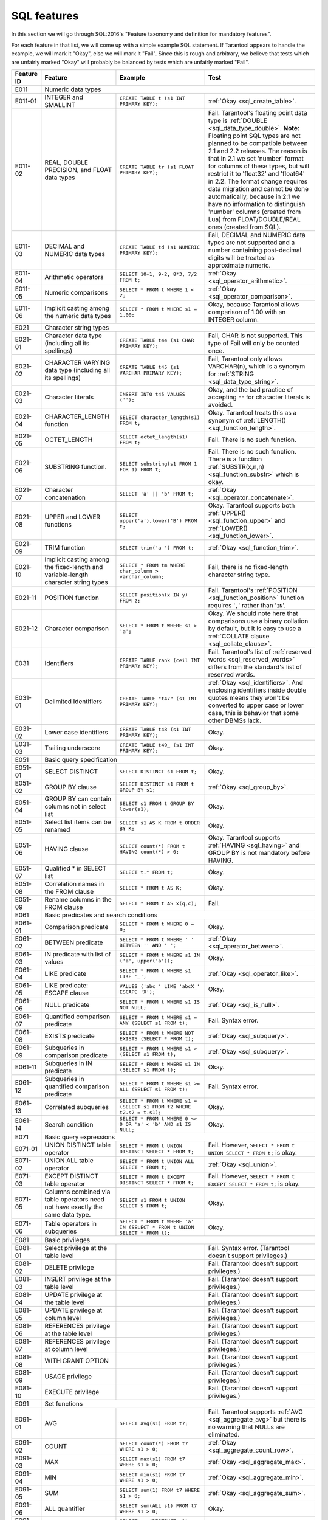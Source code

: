 .. _sql:

--------------------------------------------------------------------------------
SQL features
--------------------------------------------------------------------------------

In this section we will go through SQL:2016's "Feature taxonomy and definition
for mandatory features".

For each feature in that list, we will come up with a simple example SQL
statement.
If Tarantool appears to handle the example, we will mark it "Okay",
else we will mark it "Fail".
Since this is rough and arbitrary, we believe that tests which are unfairly
marked "Okay" will probably be balanced by tests which are unfairly marked "Fail".

.. container:: table

    .. rst-class:: left-align-column-1
    .. rst-class:: left-align-column-2

    +------------+-----------------------------------------------+----------------------------------------------------------+---------------------------------------------------------+
    | Feature ID | Feature                                       | Example                                                  | Test                                                    |
    +============+===============================================+==========================================================+=========================================================+
    | E011       | Numeric data types                                                                                                                                                 |
    +------------+-----------------------------------------------+----------------------------------------------------------+---------------------------------------------------------+
    | E011-01    | INTEGER and SMALLINT                          | ``CREATE TABLE t (s1 INT PRIMARY KEY);``                 | :ref:`Okay <sql_create_table>`.                         |
    +------------+-----------------------------------------------+----------------------------------------------------------+---------------------------------------------------------+
    | E011-02    | REAL, DOUBLE PRECISION, and FLOAT data types  | ``CREATE TABLE tr (s1 FLOAT PRIMARY KEY);``              | Fail. Tarantool's floating point data type is           |
    |            |                                               |                                                          | :ref:`DOUBLE <sql_data_type_double>`.                   |
    |            |                                               |                                                          | **Note:** Floating point SQL types are not planned to   |
    |            |                                               |                                                          | be compatible between 2.1 and 2.2 releases. The reason  |
    |            |                                               |                                                          | is that in 2.1 we set 'number' format for columns of    |
    |            |                                               |                                                          | these types, but will restrict it to 'float32' and      |
    |            |                                               |                                                          | 'float64' in 2.2. The format change requires data       |
    |            |                                               |                                                          | migration and cannot be done automatically, because in  |
    |            |                                               |                                                          | 2.1 we have no information to distinguish 'number'      |
    |            |                                               |                                                          | columns (created from Lua) from FLOAT/DOUBLE/REAL ones  |
    |            |                                               |                                                          | (created from SQL).                                     |
    +------------+-----------------------------------------------+----------------------------------------------------------+---------------------------------------------------------+
    | E011-03    | DECIMAL and NUMERIC data types                | ``CREATE TABLE td (s1 NUMERIC PRIMARY KEY);``            | Fail, DECIMAL and NUMERIC data types are not supported  |
    |            |                                               |                                                          | and a number containing post-decimal digits will be     |
    |            |                                               |                                                          | treated as approximate numeric.                         |
    +------------+-----------------------------------------------+----------------------------------------------------------+---------------------------------------------------------+
    | E011-04    | Arithmetic operators                          | ``SELECT 10+1, 9-2, 8*3, 7/2 FROM t;``                   | :ref:`Okay <sql_operator_arithmetic>`.                  |
    +------------+-----------------------------------------------+----------------------------------------------------------+---------------------------------------------------------+
    | E011-05    | Numeric comparisons                           | ``SELECT * FROM t WHERE 1 < 2;``                         | :ref:`Okay <sql_operator_comparison>`.                  |
    +------------+-----------------------------------------------+----------------------------------------------------------+---------------------------------------------------------+
    | E011-06    | Implicit casting among the numeric data types | ``SELECT * FROM t WHERE s1 = 1.00;``                     | Okay, because Tarantool allows comparison of 1.00       |
    |            |                                               |                                                          | with an INTEGER column.                                 |
    +------------+-----------------------------------------------+----------------------------------------------------------+---------------------------------------------------------+
    | E021       | Character string types                                                                                                                                             |
    +------------+-----------------------------------------------+----------------------------------------------------------+---------------------------------------------------------+
    | E021-01    | Character data type (including all its        | ``CREATE TABLE t44 (s1 CHAR PRIMARY KEY);``              | Fail, CHAR is not supported. This type of               |
    |            | spellings)                                    |                                                          | Fail will only be counted once.                         |
    +------------+-----------------------------------------------+----------------------------------------------------------+---------------------------------------------------------+
    | E021-02    | CHARACTER VARYING data type (including all    | ``CREATE TABLE t45 (s1 VARCHAR PRIMARY KEY);``           | Fail, Tarantool only allows VARCHAR(n), which is a      |
    |            | its spellings)                                |                                                          | synonym for :ref:`STRING <sql_data_type_string>`.       |
    +------------+-----------------------------------------------+----------------------------------------------------------+---------------------------------------------------------+
    | E021-03    | Character literals                            | ``INSERT INTO t45 VALUES ('');``                         | Okay, and the bad practice of accepting ``""`` for      |
    |            |                                               |                                                          | character literals is avoided.                          |
    +------------+-----------------------------------------------+----------------------------------------------------------+---------------------------------------------------------+
    | E021-04    | CHARACTER_LENGTH function                     | ``SELECT character_length(s1) FROM t;``                  | Okay. Tarantool treats this as a synonym of             |
    |            |                                               |                                                          | :ref:`LENGTH() <sql_function_length>`.                  |
    +------------+-----------------------------------------------+----------------------------------------------------------+---------------------------------------------------------+
    | E021-05    | OCTET_LENGTH                                  | ``SELECT octet_length(s1) FROM t;``                      | Fail. There is no such function.                        |
    +------------+-----------------------------------------------+----------------------------------------------------------+---------------------------------------------------------+
    | E021-06    | SUBSTRING function.                           | ``SELECT substring(s1 FROM 1 FOR 1) FROM t;``            | Fail. There is no such function. There is a function    |
    |            |                                               |                                                          | :ref:`SUBSTR(x,n,n) <sql_function_substr>` which is     |
    |            |                                               |                                                          | okay.                                                   |
    +------------+-----------------------------------------------+----------------------------------------------------------+---------------------------------------------------------+
    | E021-07    | Character concatenation                       | ``SELECT 'a' || 'b' FROM t;``                            | :ref:`Okay <sql_operator_concatenate>`.                 |
    +------------+-----------------------------------------------+----------------------------------------------------------+---------------------------------------------------------+
    | E021-08    | UPPER and LOWER functions                     | ``SELECT upper('a'),lower('B') FROM t;``                 | Okay. Tarantool supports both                           |
    |            |                                               |                                                          | :ref:`UPPER() <sql_function_upper>` and                 |
    |            |                                               |                                                          | :ref:`LOWER() <sql_function_lower>`.                    |
    +------------+-----------------------------------------------+----------------------------------------------------------+---------------------------------------------------------+
    | E021-09    | TRIM function                                 | ``SELECT trim('a ') FROM t;``                            | :ref:`Okay <sql_function_trim>`.                        |
    +------------+-----------------------------------------------+----------------------------------------------------------+---------------------------------------------------------+
    | E021-10    | Implicit casting among the fixed-length and   | ``SELECT * FROM tm WHERE char_column > varchar_column;`` | Fail, there is no fixed-length character string type.   |
    |            | variable-length character string types        |                                                          |                                                         |
    +------------+-----------------------------------------------+----------------------------------------------------------+---------------------------------------------------------+
    | E021-11    | POSITION function                             | ``SELECT position(x IN y) FROM z;``                      | Fail. Tarantool's                                       |
    |            |                                               |                                                          | :ref:`POSITION <sql_function_position>` function        |
    |            |                                               |                                                          | requires '``,``' rather than '``IN``'.                  |
    +------------+-----------------------------------------------+----------------------------------------------------------+---------------------------------------------------------+
    | E021-12    | Character comparison                          | ``SELECT * FROM t WHERE s1 > 'a';``                      | Okay. We should note here that comparisons use a binary |
    |            |                                               |                                                          | collation by default, but it is easy to use a           |
    |            |                                               |                                                          | :ref:`COLLATE clause <sql_collate_clause>`.             |
    +------------+-----------------------------------------------+----------------------------------------------------------+---------------------------------------------------------+
    | E031       | Identifiers                                   | ``CREATE TABLE rank (ceil INT PRIMARY KEY);``            | Fail. Tarantool's list of                               |
    |            |                                               |                                                          | :ref:`reserved words <sql_reserved_words>`              |
    |            |                                               |                                                          | differs from the standard's list of reserved words.     |
    +------------+-----------------------------------------------+----------------------------------------------------------+---------------------------------------------------------+
    | E031-01    | Delimited Identifiers                         | ``CREATE TABLE "t47" (s1 INT PRIMARY KEY);``             | :ref:`Okay <sql_identifiers>`.                          |
    |            |                                               |                                                          | And enclosing identifiers inside double quotes          |
    |            |                                               |                                                          | means they won't be converted to upper case or lower    |
    |            |                                               |                                                          | case, this is behavior that some other DBMSs lack.      |
    +------------+-----------------------------------------------+----------------------------------------------------------+---------------------------------------------------------+
    | E031-02    | Lower case identifiers                        | ``CREATE TABLE t48 (s1 INT PRIMARY KEY);``               | Okay.                                                   |
    +------------+-----------------------------------------------+----------------------------------------------------------+---------------------------------------------------------+
    | E031-03    | Trailing underscore                           | ``CREATE TABLE t49_ (s1 INT PRIMARY KEY);``              | Okay.                                                   |
    +------------+-----------------------------------------------+----------------------------------------------------------+---------------------------------------------------------+
    | E051       | Basic query specification                                                                                                                                          |
    +------------+-----------------------------------------------+----------------------------------------------------------+---------------------------------------------------------+
    | E051-01    | SELECT DISTINCT                               | ``SELECT DISTINCT s1 FROM t;``                           | Okay.                                                   |
    +------------+-----------------------------------------------+----------------------------------------------------------+---------------------------------------------------------+
    | E051-02    | GROUP BY clause                               | ``SELECT DISTINCT s1 FROM t GROUP BY s1;``               | :ref:`Okay <sql_group_by>`.                             |
    +------------+-----------------------------------------------+----------------------------------------------------------+---------------------------------------------------------+
    | E051-04    | GROUP BY can contain columns not in select    | ``SELECT s1 FROM t GROUP BY lower(s1);``                 | Okay.                                                   |
    |            | list                                          |                                                          |                                                         |
    +------------+-----------------------------------------------+----------------------------------------------------------+---------------------------------------------------------+
    | E051-05    | Select list items can be renamed              | ``SELECT s1 AS K FROM t ORDER BY K;``                    | Okay.                                                   |
    +------------+-----------------------------------------------+----------------------------------------------------------+---------------------------------------------------------+
    | E051-06    | HAVING clause                                 | ``SELECT count(*) FROM t HAVING count(*) > 0;``          | Okay. Tarantool supports                                |
    |            |                                               |                                                          | :ref:`HAVING <sql_having>` and GROUP BY is not          |
    |            |                                               |                                                          | mandatory before HAVING.                                |
    +------------+-----------------------------------------------+----------------------------------------------------------+---------------------------------------------------------+
    | E051-07    | Qualified * in SELECT list                    | ``SELECT t.* FROM t;``                                   | Okay.                                                   |
    +------------+-----------------------------------------------+----------------------------------------------------------+---------------------------------------------------------+
    | E051-08    | Correlation names in the FROM clause          | ``SELECT * FROM t AS K;``                                | Okay.                                                   |
    +------------+-----------------------------------------------+----------------------------------------------------------+---------------------------------------------------------+
    | E051-09    | Rename columns in the FROM clause             | ``SELECT * FROM t AS x(q,c);``                           | Fail.                                                   |
    +------------+-----------------------------------------------+----------------------------------------------------------+---------------------------------------------------------+
    | E061       | Basic predicates and search conditions                                                                                                                             |
    +------------+-----------------------------------------------+----------------------------------------------------------+---------------------------------------------------------+
    | E061-01    | Comparison predicate                          | ``SELECT * FROM t WHERE 0 = 0;``                         | Okay.                                                   |
    +------------+-----------------------------------------------+----------------------------------------------------------+---------------------------------------------------------+
    | E061-02    | BETWEEN predicate                             | ``SELECT * FROM t WHERE ' ' BETWEEN '' AND ' ';``        | :ref:`Okay <sql_operator_between>`.                     |
    +------------+-----------------------------------------------+----------------------------------------------------------+---------------------------------------------------------+
    | E061-03    | IN predicate with list of values              | ``SELECT * FROM t WHERE s1 IN ('a', upper('a'));``       | Okay.                                                   |
    +------------+-----------------------------------------------+----------------------------------------------------------+---------------------------------------------------------+
    | E061-04    | LIKE predicate                                | ``SELECT * FROM t WHERE s1 LIKE '_';``                   | :ref:`Okay <sql_operator_like>`.                        |
    +------------+-----------------------------------------------+----------------------------------------------------------+---------------------------------------------------------+
    | E061-05    | LIKE predicate: ESCAPE clause                 | ``VALUES ('abc_' LIKE 'abcX_' ESCAPE 'X');``             | Okay.                                                   |
    +------------+-----------------------------------------------+----------------------------------------------------------+---------------------------------------------------------+
    | E061-06    | NULL predicate                                | ``SELECT * FROM t WHERE s1 IS NOT NULL;``                | :ref:`Okay <sql_is_null>`.                              |
    +------------+-----------------------------------------------+----------------------------------------------------------+---------------------------------------------------------+
    | E061-07    | Quantified comparison predicate               | ``SELECT * FROM t WHERE s1 = ANY (SELECT s1 FROM t);``   | Fail. Syntax error.                                     |
    +------------+-----------------------------------------------+----------------------------------------------------------+---------------------------------------------------------+
    | E061-08    | EXISTS predicate                              | ``SELECT * FROM t WHERE NOT EXISTS (SELECT * FROM t);``  | :ref:`Okay <sql_subquery>`.                             |
    +------------+-----------------------------------------------+----------------------------------------------------------+---------------------------------------------------------+
    | E061-09    | Subqueries in comparison predicate            | ``SELECT * FROM t WHERE s1 > (SELECT s1 FROM t);``       | :ref:`Okay <sql_subquery>`.                             |
    +------------+-----------------------------------------------+----------------------------------------------------------+---------------------------------------------------------+
    | E061-11    | Subqueries in IN predicate                    | ``SELECT * FROM t WHERE s1 IN (SELECT s1 FROM t);``      | Okay.                                                   |
    +------------+-----------------------------------------------+----------------------------------------------------------+---------------------------------------------------------+
    | E061-12    | Subqueries in quantified comparison predicate | ``SELECT * FROM t WHERE s1 >= ALL (SELECT s1 FROM t);``  | Fail. Syntax error.                                     |
    +------------+-----------------------------------------------+----------------------------------------------------------+---------------------------------------------------------+
    | E061-13    | Correlated subqueries                         | ``SELECT * FROM t WHERE s1 = (SELECT s1 FROM t2 WHERE    | Okay.                                                   |
    |            |                                               | t2.s2 = t.s1);``                                         |                                                         |
    +------------+-----------------------------------------------+----------------------------------------------------------+---------------------------------------------------------+
    | E061-14    | Search condition                              | ``SELECT * FROM t WHERE 0 <> 0 OR 'a' < 'b' AND s1 IS    | Okay.                                                   |
    |            |                                               | NULL;``                                                  |                                                         |
    +------------+-----------------------------------------------+----------------------------------------------------------+---------------------------------------------------------+
    | E071       | Basic query expressions                                                                                                                                            |
    +------------+-----------------------------------------------+----------------------------------------------------------+---------------------------------------------------------+
    | E071-01    | UNION DISTINCT table operator                 | ``SELECT * FROM t UNION DISTINCT SELECT * FROM t;``      | Fail. However,                                          |
    |            |                                               |                                                          | ``SELECT * FROM t UNION SELECT * FROM t;`` is okay.     |
    +------------+-----------------------------------------------+----------------------------------------------------------+---------------------------------------------------------+
    | E071-02    | UNION ALL table operator                      | ``SELECT * FROM t UNION ALL SELECT * FROM t;``           | :ref:`Okay <sql_union>`.                                |
    +------------+-----------------------------------------------+----------------------------------------------------------+---------------------------------------------------------+
    | E071-03    | EXCEPT DISTINCT table operator                | ``SELECT * FROM t EXCEPT DISTINCT SELECT * FROM t;``     | Fail. However,                                          |
    |            |                                               |                                                          | ``SELECT * FROM t EXCEPT SELECT * FROM t;`` is okay.    |
    +------------+-----------------------------------------------+----------------------------------------------------------+---------------------------------------------------------+
    | E071-05    | Columns combined via table operators need not | ``SELECT s1 FROM t UNION SELECT 5 FROM t;``              | Okay.                                                   |
    |            | have exactly the same data type.              |                                                          |                                                         |
    +------------+-----------------------------------------------+----------------------------------------------------------+---------------------------------------------------------+
    | E071-06    | Table operators in subqueries                 | ``SELECT * FROM t WHERE 'a' IN (SELECT * FROM t UNION    | Okay.                                                   |
    |            |                                               | SELECT * FROM t);``                                      |                                                         |
    +------------+-----------------------------------------------+----------------------------------------------------------+---------------------------------------------------------+
    | E081       | Basic privileges                                                                                                                                                   |
    +------------+-----------------------------------------------+----------------------------------------------------------+---------------------------------------------------------+
    | E081-01    | Select privilege at the table level           |                                                          | Fail. Syntax error. (Tarantool doesn't support          |
    |            |                                               |                                                          | privileges.)                                            |
    +------------+-----------------------------------------------+----------------------------------------------------------+---------------------------------------------------------+
    | E081-02    | DELETE privilege                              |                                                          | Fail. (Tarantool doesn't support privileges.)           |
    +------------+-----------------------------------------------+----------------------------------------------------------+---------------------------------------------------------+
    | E081-03    | INSERT privilege at the table level           |                                                          | Fail. (Tarantool doesn't support privileges.)           |
    +------------+-----------------------------------------------+----------------------------------------------------------+---------------------------------------------------------+
    | E081-04    | UPDATE privilege at the table level           |                                                          | Fail. (Tarantool doesn't support privileges.)           |
    +------------+-----------------------------------------------+----------------------------------------------------------+---------------------------------------------------------+
    | E081-05    | UPDATE privilege at column level              |                                                          | Fail. (Tarantool doesn't support privileges.)           |
    +------------+-----------------------------------------------+----------------------------------------------------------+---------------------------------------------------------+
    | E081-06    | REFERENCES privilege at the table level       |                                                          | Fail. (Tarantool doesn't support privileges.)           |
    +------------+-----------------------------------------------+----------------------------------------------------------+---------------------------------------------------------+
    | E081-07    | REFERENCES privilege at column level          |                                                          | Fail. (Tarantool doesn't support privileges.)           |
    +------------+-----------------------------------------------+----------------------------------------------------------+---------------------------------------------------------+
    | E081-08    | WITH GRANT OPTION                             |                                                          | Fail. (Tarantool doesn't support privileges.)           |
    +------------+-----------------------------------------------+----------------------------------------------------------+---------------------------------------------------------+
    | E081-09    | USAGE privilege                               |                                                          | Fail. (Tarantool doesn't support privileges.)           |
    +------------+-----------------------------------------------+----------------------------------------------------------+---------------------------------------------------------+
    | E081-10    | EXECUTE privilege                             |                                                          | Fail. (Tarantool doesn't support privileges.)           |
    +------------+-----------------------------------------------+----------------------------------------------------------+---------------------------------------------------------+
    | E091       | Set functions                                                                                                                                                      |
    +------------+-----------------------------------------------+----------------------------------------------------------+---------------------------------------------------------+
    | E091-01    | AVG                                           | ``SELECT avg(s1) FROM t7;``                              | Fail. Tarantool supports                                |
    |            |                                               |                                                          | :ref:`AVG <sql_aggregate_avg>` but there is no warning  |
    |            |                                               |                                                          | that NULLs are eliminated.                              |
    +------------+-----------------------------------------------+----------------------------------------------------------+---------------------------------------------------------+
    | E091-02    | COUNT                                         | ``SELECT count(*) FROM t7 WHERE s1 > 0;``                | :ref:`Okay <sql_aggregate_count_row>`.                  |
    +------------+-----------------------------------------------+----------------------------------------------------------+---------------------------------------------------------+
    | E091-03    | MAX                                           | ``SELECT max(s1) FROM t7 WHERE s1 > 0;``                 | :ref:`Okay <sql_aggregate_max>`.                        |
    +------------+-----------------------------------------------+----------------------------------------------------------+---------------------------------------------------------+
    | E091-04    | MIN                                           | ``SELECT min(s1) FROM t7 WHERE s1 > 0;``                 | :ref:`Okay <sql_aggregate_min>`.                        |
    +------------+-----------------------------------------------+----------------------------------------------------------+---------------------------------------------------------+
    | E091-05    | SUM                                           | ``SELECT sum(1) FROM t7 WHERE s1 > 0;``                  | :ref:`Okay <sql_aggregate_sum>`.                        |
    +------------+-----------------------------------------------+----------------------------------------------------------+---------------------------------------------------------+
    | E091-06    | ALL quantifier                                | ``SELECT sum(ALL s1) FROM t7 WHERE s1 > 0;``             | Okay.                                                   |
    +------------+-----------------------------------------------+----------------------------------------------------------+---------------------------------------------------------+
    | E091-07    | DISTINCT quantifier                           | ``SELECT sum(DISTINCT s1) FROM t7 WHERE s1 > 0;``        | Okay.                                                   |
    +------------+-----------------------------------------------+----------------------------------------------------------+---------------------------------------------------------+
    | E101       | Basic data manipulation                                                                                                                                            |
    +------------+-----------------------------------------------+----------------------------------------------------------+---------------------------------------------------------+
    | E101-01    | INSERT statement                              | ``INSERT INTO t (s1,s2) VALUES (1,''), (2,NULL),         | :ref:`Okay <sql_insert>`.                               |
    |            |                                               | (3,55);``                                                |                                                         |
    +------------+-----------------------------------------------+----------------------------------------------------------+---------------------------------------------------------+
    | E101-03    | Searched UPDATE statement                     | ``UPDATE t SET s1 = NULL WHERE s1 IN (SELECT s1 FROM     | :ref:`Okay <sql_update>`.                               |
    |            |                                               | t2);``                                                   |                                                         |
    +------------+-----------------------------------------------+----------------------------------------------------------+---------------------------------------------------------+
    | E101-04    | Searched DELETE statement                     | ``DELETE FROM t WHERE s1 IN (SELECT s1 FROM t);``        | :ref:`Okay <sql_delete>`.                               |
    +------------+-----------------------------------------------+----------------------------------------------------------+---------------------------------------------------------+
    | E111       | Single row SELECT statement                   | ``SELECT count(*) FROM t;``                              | :ref:`Okay <sql_SELECT>`.                               |
    +------------+-----------------------------------------------+----------------------------------------------------------+---------------------------------------------------------+
    | E121       | Basic cursor support                                                                                                                                               |
    +------------+-----------------------------------------------+----------------------------------------------------------+---------------------------------------------------------+
    | E121-01    | DECLARE CURSOR                                |                                                          | Fail. Tarantool doesn't support cursors.                |
    +------------+-----------------------------------------------+----------------------------------------------------------+---------------------------------------------------------+
    | E121-02    | ORDER BY columns need not be in select list   | ``SELECT s1 FROM t ORDER BY s2;``                        | :ref:`Okay <sql_order_by>`.                             |
    +------------+-----------------------------------------------+----------------------------------------------------------+---------------------------------------------------------+
    | E121-03    | Value expressions in select list              | ``SELECT s1 FROM t7 ORDER BY -s1;``                      | Okay.                                                   |
    +------------+-----------------------------------------------+----------------------------------------------------------+---------------------------------------------------------+
    | E121-04    | OPEN statement                                |                                                          | Fail. Tarantool doesn't support cursors.                |
    +------------+-----------------------------------------------+----------------------------------------------------------+---------------------------------------------------------+
    | E121-06    | Positioned UPDATE statement                   |                                                          | Fail. Tarantool doesn't support cursors.                |
    +------------+-----------------------------------------------+----------------------------------------------------------+---------------------------------------------------------+
    | E121-07    | Positioned DELETE statement                   |                                                          | Fail. Tarantool doesn't support cursors.                |
    +------------+-----------------------------------------------+----------------------------------------------------------+---------------------------------------------------------+
    | E121-08    | CLOSE statement                               |                                                          | Fail. Tarantool doesn't support cursors.                |
    +------------+-----------------------------------------------+----------------------------------------------------------+---------------------------------------------------------+
    | E121-10    | FETCH statement implicit next                 |                                                          | Fail. Tarantool doesn't support cursors.                |
    +------------+-----------------------------------------------+----------------------------------------------------------+---------------------------------------------------------+
    | E121-17    | WITH HOLD cursors                             |                                                          | Fail. Tarantool doesn't support cursors.                |
    +------------+-----------------------------------------------+----------------------------------------------------------+---------------------------------------------------------+
    | E131       | Null value support (nulls in lieu of values)  | ``SELECT s1 FROM t7 WHERE s1 IS NULL;``                  | Okay.                                                   |
    +------------+-----------------------------------------------+----------------------------------------------------------+---------------------------------------------------------+
    | E141       | Basic integrity constraints                                                                                                                                        |
    +------------+-----------------------------------------------+----------------------------------------------------------+---------------------------------------------------------+
    | E141-01    | NOT NULL constraints                          | ``CREATE TABLE t8 (s1 INT PRIMARY KEY, s2 INT NOT        | :ref:`Okay <sql_table_constraint_def>`.                 |
    |            |                                               | NULL);``                                                 |                                                         |
    +------------+-----------------------------------------------+----------------------------------------------------------+---------------------------------------------------------+
    | E141-02    | UNIQUE constraints of NOT NULL columns        | ``CREATE TABLE t9 (s1 INT PRIMARY KEY , s2 INT NOT       | :ref:`Okay <sql_table_constraint_def>`.                 |
    |            |                                               | NULL UNIQUE);``                                          |                                                         |
    +------------+-----------------------------------------------+----------------------------------------------------------+---------------------------------------------------------+
    | E141-03    | PRIMARY KEY constraints                       | ``CREATE TABLE t10 (s1 INT PRIMARY KEY);``               | Okay, although Tarantool shouldn't always insist on     |
    |            |                                               |                                                          | having a primary key.                                   |
    +------------+-----------------------------------------------+----------------------------------------------------------+---------------------------------------------------------+
    | E141-04    | Basic FOREIGN KEY constraint with the NO      | ``CREATE TABLE t11 (s0 INT PRIMARY KEY, s1 INT           | :ref:`Okay <sql_foreign_key>`.                          |
    |            | ACTION default for both referential delete    | REFERENCES t10);``                                       |                                                         |
    |            | action and referential update action.         |                                                          |                                                         |
    +------------+-----------------------------------------------+----------------------------------------------------------+---------------------------------------------------------+
    | E141-06    | CHECK constraints                             | ``CREATE TABLE t12 (s1 INT PRIMARY KEY, s2 INT, CHECK    | Okay.                                                   |
    |            |                                               | (s1 = s2));``                                            |                                                         |
    +------------+-----------------------------------------------+----------------------------------------------------------+---------------------------------------------------------+
    | E141-07    | Column defaults                               | ``CREATE TABLE t13 (s1 INT PRIMARY KEY, s2 INT           | Okay.                                                   |
    |            |                                               | DEFAULT -1);``                                           |                                                         |
    +------------+-----------------------------------------------+----------------------------------------------------------+---------------------------------------------------------+
    | E141-08    | NOT NULL inferred on primary key              | ``CREATE TABLE t14 (s1 INT PRIMARY KEY);``               | Okay. We are unable to insert NULL although we don't    |
    |            |                                               |                                                          | explicitly say the column is NOT NULL.                  |
    +------------+-----------------------------------------------+----------------------------------------------------------+---------------------------------------------------------+
    | E141-10    | Names in a foreign key can be specified in    | ``CREATE TABLE t15 (s1 INT, s2 INT, PRIMARY KEY          | Okay.                                                   |
    |            | any order                                     | (s1,s2));``                                              |                                                         |
    |            |                                               | ``CREATE TABLE t16 (s1 INT PRIMARY KEY, s2 INT, FOREIGN  |                                                         |
    |            |                                               | KEY (s2,s1) REFERENCES t15 (s1,s2));``                   |                                                         |
    +------------+-----------------------------------------------+----------------------------------------------------------+---------------------------------------------------------+
    | E151       | Transaction support                                                                                                                                                |
    +------------+-----------------------------------------------+----------------------------------------------------------+---------------------------------------------------------+
    | E151-01    | COMMIT statement                              | ``COMMIT;``                                              | Fail. Tarantool supports                                |
    |            |                                               |                                                          | :ref:`COMMIT <sql_commit>` but it is necessary to say   |
    |            |                                               |                                                          | :ref:`START TRANSACTION <sql_start_transaction>` first. |
    +------------+-----------------------------------------------+----------------------------------------------------------+---------------------------------------------------------+
    | E151-02    | ROLLBACK statement                            | ``ROLLBACK;``                                            | :ref:`Okay <sql_rollback>`.                             |
    +------------+-----------------------------------------------+----------------------------------------------------------+---------------------------------------------------------+
    | E152       | Basic SET TRANSACTION statement                                                                                                                                    |
    +------------+-----------------------------------------------+----------------------------------------------------------+---------------------------------------------------------+
    | E152-01    | SET TRANSACTION statement ISOLATION           | ``SET TRANSACTION ISOLATION LEVEL SERIALIZABLE;``        | Fail. Syntax error.                                     |
    |            | SERIALIZABLE clause                           |                                                          |                                                         |
    +------------+-----------------------------------------------+----------------------------------------------------------+---------------------------------------------------------+
    | E152-02    | SET TRANSACTION statement READ ONLY and READ  | ``SET TRANSACTION READ ONLY;``                           | Fail. Syntax error.                                     |
    |            | WRITE clauses                                 |                                                          |                                                         |
    +------------+-----------------------------------------------+----------------------------------------------------------+---------------------------------------------------------+
    | E153       | Updatable queries with subqueries                                                                                                                                  |
    +------------+-----------------------------------------------+----------------------------------------------------------+---------------------------------------------------------+
    | E161       | SQL comments using leading double minus       | ``--comment;``                                           | :ref:`Okay <sql_tokens>`.                               |
    +------------+-----------------------------------------------+----------------------------------------------------------+---------------------------------------------------------+
    | E171       | SQLSTATE support                              | ``DROP TABLE no_such_table;``                            | Fail. Tarantool returns an error message but not an     |
    |            |                                               |                                                          | SQLSTATE string.                                        |
    +------------+-----------------------------------------------+----------------------------------------------------------+---------------------------------------------------------+
    | E182       | Host language binding                         |                                                          | Okay. Any of the Tarantool connectors should be able to |
    |            |                                               |                                                          | call :ref:`box.execute() <box-sql>`.                    |
    +------------+-----------------------------------------------+----------------------------------------------------------+---------------------------------------------------------+
    | F031       | Basic schema manipulation                                                                                                                                          |
    +------------+-----------------------------------------------+----------------------------------------------------------+---------------------------------------------------------+
    | F031-01    | CREATE TABLE statement to create persistent   | ``CREATE TABLE t20 (t20_1 INT NOT NULL);``               | Fail. We always have to say PRIMARY KEY (we only        |
    |            | base tables                                   |                                                          | count this flaw once).                                  |
    +------------+-----------------------------------------------+----------------------------------------------------------+---------------------------------------------------------+
    | F031-02    | CREATE VIEW statement                         | ``CREATE VIEW t21 AS SELECT * FROM t20;``                | :ref:`Okay <sql_create_view>`.                          |
    +------------+-----------------------------------------------+----------------------------------------------------------+---------------------------------------------------------+
    | F031-03    | GRANT statement                               |                                                          | Fail. Tarantool doesn't support privileges except       |
    |            |                                               |                                                          | via NoSQL.                                              |
    +------------+-----------------------------------------------+----------------------------------------------------------+---------------------------------------------------------+
    | F031-04    | ALTER TABLE statement: add column             | ``ALTER TABLE t7 ADD COLUMN t7_2 VARCHAR DEFAULT 'q';``  | Fail. Tarantool supports                                |
    |            |                                               |                                                          | :ref:`ALTER TABLE <sql_alter_table>` but not            |
    |            |                                               |                                                          | this clause.                                            |
    +------------+-----------------------------------------------+----------------------------------------------------------+---------------------------------------------------------+
    | F031-13    | DROP TABLE statement: RESTRICT clause         | ``DROP TABLE t20 RESTRICT;``                             | Fail. Tarantool supports                                |
    |            |                                               |                                                          | :ref:`DROP TABLE <sql_drop_table>` but not this         |
    |            |                                               |                                                          | clause.                                                 |
    +------------+-----------------------------------------------+----------------------------------------------------------+---------------------------------------------------------+
    | F031-16    | DROP VIEW statement: RESTRICT clause          | ``DROP VIEW v2 RESTRICT;``                               | Fail. Tarantool supports                                |
    |            |                                               |                                                          | :ref:`DROP VIEW <sql_drop_view>` but not this clause.   |
    +------------+-----------------------------------------------+----------------------------------------------------------+---------------------------------------------------------+
    | F031-19    | REVOKE statement: RESTRICT clause             |                                                          | Fail. Tarantool does not support privileges except      |
    |            |                                               |                                                          | via NoSQL.                                              |
    +------------+-----------------------------------------------+----------------------------------------------------------+---------------------------------------------------------+
    | F041       |Basic joined table                                                                                                                                                  |
    +------------+-----------------------------------------------+----------------------------------------------------------+---------------------------------------------------------+
    | F041-01    | Inner join but not necessarily the INNER      | ``SELECT a.s1 FROM t7 a JOIN t7 b;``                     | :ref:`Okay <sql_from>`.                                 |
    |            | keyword                                       |                                                          |                                                         |
    +------------+-----------------------------------------------+----------------------------------------------------------+---------------------------------------------------------+
    | F041-02    | INNER keyword                                 | ``SELECT a.s1 FROM t7 a INNER JOIN t7 b;``               | Okay.                                                   |
    +------------+-----------------------------------------------+----------------------------------------------------------+---------------------------------------------------------+
    | F041-03    | LEFT OUTER JOIN                               | ``SELECT t7.*,t22.* FROM t22 LEFT OUTER JOIN t7 ON       | Okay.                                                   |
    |            |                                               | (t22_1 = s1);``                                          |                                                         |
    +------------+-----------------------------------------------+----------------------------------------------------------+---------------------------------------------------------+
    | F041-04    | RIGHT OUTER JOIN                              | ``SELECT t7.*,t22.* FROM t22 RIGHT OUTER JOIN t7 ON      | Fail. Syntax error.                                     |
    |            |                                               | (t22_1 = s1);``                                          |                                                         |
    +------------+-----------------------------------------------+----------------------------------------------------------+---------------------------------------------------------+
    | F041-05    | Outer joins can be nested                     | ``SELECT t7.*,t22.* FROM t22 LEFT OUTER JOIN t7 ON       | Okay.                                                   |
    |            |                                               | (t22_1 = s1) LEFT OUTER JOIN t23;``.                     |                                                         |
    +------------+-----------------------------------------------+----------------------------------------------------------+---------------------------------------------------------+
    | F041-07    | The inner table in a left or right outer join | ``SELECT t7.* FROM (t22 LEFT OUTER JOIN t7 ON            | Okay.                                                   |
    |            | can also be used in an inner join             | (t22_1 = s1)) j INNER JOIN t22 ON (j.t22_4 = t7.s1);``   |                                                         |
    +------------+-----------------------------------------------+----------------------------------------------------------+---------------------------------------------------------+
    | F041-08    | All comparison operators are supported        | ``SELECT * FROM t WHERE 0 = 1 OR 0 > 1 OR 0 < 1          | :ref:`Okay <sql_operator_comparison>`.                  |
    |            |                                               | OR 0 <> 1;``                                             |                                                         |
    +------------+-----------------------------------------------+----------------------------------------------------------+---------------------------------------------------------+
    | F051 Basic date and time                                                                                                                                                        |
    +------------+-----------------------------------------------+----------------------------------------------------------+---------------------------------------------------------+
    | F051-01    | DATE data type (including support of DATE     | ``CREATE TABLE dates (s1 DATE);``                        | Fail. Tarantool does not support the DATE data type.    |
    |            | literal)                                      |                                                          |                                                         |
    +------------+-----------------------------------------------+----------------------------------------------------------+---------------------------------------------------------+
    | F051-02    | TIME data type (including support of TIME     | ``CREATE TABLE times (s1 TIME DEFAULT TIME '1:2:3');``   | Fail. Syntax error.                                     |
    |            | literal)                                      |                                                          |                                                         |
    +------------+-----------------------------------------------+----------------------------------------------------------+---------------------------------------------------------+
    | F051-03    | TIMESTAMP data type (including support of     | ``CREATE TABLE timestamps (s1 TIMESTAMP);``              | Fail. Syntax error.                                     |
    |            | TIMESTAMP literal)                            |                                                          |                                                         |
    +------------+-----------------------------------------------+----------------------------------------------------------+---------------------------------------------------------+
    | F051-04    | Comparison predicate on DATE, TIME and        | ``SELECT * FROM dates WHERE s1 = s1;``                   | Fail. Date and time data types are not supported.       |
    |            | TIMESTAMP data types                          |                                                          |                                                         |
    +------------+-----------------------------------------------+----------------------------------------------------------+---------------------------------------------------------+
    | F051-05    | Explicit CAST between date-time types and     | ``SELECT cast(s1 AS VARCHAR(10)) FROM dates;``           | Fail. Date and time data types are not supported.       |
    |            | character string types                        |                                                          |                                                         |
    +------------+-----------------------------------------------+----------------------------------------------------------+---------------------------------------------------------+
    | F051-06    | CURRENT_DATE                                  | ``SELECT current_date FROM t;``                          | Fail. Syntax error.                                     |
    +------------+-----------------------------------------------+----------------------------------------------------------+---------------------------------------------------------+
    | F051-07    | LOCALTIME                                     | ``SELECT localtime FROM t;``                             | Fail. Syntax error.                                     |
    +------------+-----------------------------------------------+----------------------------------------------------------+---------------------------------------------------------+
    | F051-08    | LOCALTIMESTAMP                                | ``SELECT localtimestamp FROM t;``                        | Fail. Syntax error.                                     |
    +------------+-----------------------------------------------+----------------------------------------------------------+---------------------------------------------------------+
    | F081       | UNION and EXCEPT in views                     | ``CREATE VIEW vv AS SELECT * FROM t7 EXCEPT SELECT *     | Okay.                                                   |
    |            |                                               | FROM t15;``                                              |                                                         |
    +------------+-----------------------------------------------+----------------------------------------------------------+---------------------------------------------------------+
    | F131       | Grouped operations                                                                                                                                                 |
    +------------+-----------------------------------------------+----------------------------------------------------------+---------------------------------------------------------+
    | F131-01    | WHERE, GROUP BY, and HAVING clauses supported | ``CREATE VIEW vv2 AS SELECT * FROM vv GROUP BY s1;``     | Okay.                                                   |
    |            | in queries with grouped views                 |                                                          |                                                         |
    +------------+-----------------------------------------------+----------------------------------------------------------+---------------------------------------------------------+
    | F131-02    | Multiple tables supported in queries with     | ``CREATE VIEW vv3 AS SELECT * FROM vv2,t30;``            | Okay.                                                   |
    |            | grouped views                                 |                                                          |                                                         |
    +------------+-----------------------------------------------+----------------------------------------------------------+---------------------------------------------------------+
    | F131-03    | Set functions supported in queries with       | ``CREATE VIEW vv4 AS SELECT count(*) FROM vv2;``         | Okay.                                                   |
    |            | grouped views                                 |                                                          |                                                         |
    +------------+-----------------------------------------------+----------------------------------------------------------+---------------------------------------------------------+
    | F131-04    | Subqueries with GROUP BY and HAVING clauses   | ``CREATE VIEW vv5 AS SELECT count(*) FROM vv2 GROUP BY   | Okay.                                                   |
    |            | and grouped views                             | s1 HAVING count(*) > 0;``                                |                                                         |
    +------------+-----------------------------------------------+----------------------------------------------------------+---------------------------------------------------------+
    | F131-05    | Single row SELECT with GROUP BY and HAVING    | ``SELECT count(*) FROM vv2 GROUP BY                      | Okay.                                                   |
    |            | clauses and grouped views                     | s1 HAVING count(*) > 0;``                                |                                                         |
    +------------+-----------------------------------------------+----------------------------------------------------------+---------------------------------------------------------+
    | F181       | Multiple module support                       |                                                          | Fail. Tarantool doesn't have modules.                   |
    +------------+-----------------------------------------------+----------------------------------------------------------+---------------------------------------------------------+
    | F201       | CAST function                                 | ``SELECT cast(s1 AS INT) FROM t;``                       | :ref:`Okay <sql_function_cast>`.                        |
    +------------+-----------------------------------------------+----------------------------------------------------------+---------------------------------------------------------+
    | F221       | Explicit defaults                             | ``UPDATE t SET s1 = DEFAULT;``                           | Fail. Syntax error.                                     |
    +------------+-----------------------------------------------+----------------------------------------------------------+---------------------------------------------------------+
    | F261       | CASE expression                                                                                                                                                    |
    +------------+-----------------------------------------------+----------------------------------------------------------+---------------------------------------------------------+
    | F261-01    | Simple CASE                                   | ``SELECT CASE WHEN 1 = 0 THEN 5 ELSE 7 END FROM t;``     | Okay.                                                   |
    +------------+-----------------------------------------------+----------------------------------------------------------+---------------------------------------------------------+
    | F261-02    | Searched CASE                                 | ``SELECT CASE 1 WHEN 0 THEN 5 ELSE 7 END FROM t;``       | Okay.                                                   |
    +------------+-----------------------------------------------+----------------------------------------------------------+---------------------------------------------------------+
    | F261-03    | NULLIF                                        | ``SELECT nullif(s1,7) FROM t;``                          | :ref:`Okay <sql_function_nullif>`                       |
    +------------+-----------------------------------------------+----------------------------------------------------------+---------------------------------------------------------+
    | F261-04    | COALESCE                                      | ``SELECT coalesce(s1,7) FROM t;``                        | :ref:`Okay <sql_function_coalesce>`.                    |
    +------------+-----------------------------------------------+----------------------------------------------------------+---------------------------------------------------------+
    | F311       | Schema definition statement                                                                                                                                        |
    +------------+-----------------------------------------------+----------------------------------------------------------+---------------------------------------------------------+
    | F311-01    | CREATE SCHEMA                                 |                                                          | Fail. Tarantool doesn't have schemas or databases.      |
    +------------+-----------------------------------------------+----------------------------------------------------------+---------------------------------------------------------+
    | F311-02    | CREATE TABLE for persistent base tables       |                                                          | Fail. Tarantool doesn't have CREATE TABLE inside        |
    |            |                                               |                                                          | CREATE SCHEMA.                                          |
    +------------+-----------------------------------------------+----------------------------------------------------------+---------------------------------------------------------+
    | F311-03    | CREATE VIEW                                   |                                                          | Fail. Tarantool doesn't have CREATE VIEW inside         |
    |            |                                               |                                                          | CREATE SCHEMA.                                          |
    +------------+-----------------------------------------------+----------------------------------------------------------+---------------------------------------------------------+
    | F311-04    | CREATE VIEW: WITH CHECK OPTION                |                                                          | Fail. Tarantool doesn't have CREATE VIEW inside         |
    |            |                                               |                                                          | CREATE SCHEMA.                                          |
    +------------+-----------------------------------------------+----------------------------------------------------------+---------------------------------------------------------+
    | F311-05    | GRANT statement                               |                                                          | Fail. Tarantool doesn't have GRANT inside CREATE        |
    |            |                                               |                                                          | SCHEMA.                                                 |
    +------------+-----------------------------------------------+----------------------------------------------------------+---------------------------------------------------------+
    | F471       | Scalar subquery values                        | ``SELECT s1 FROM t WHERE s1 = (SELECT count(*)           | Okay.                                                   |
    |            |                                               | FROM t);``                                               |                                                         |
    +------------+-----------------------------------------------+----------------------------------------------------------+---------------------------------------------------------+
    | F481       | Expanded NULL Predicate                       | ``SELECT * FROM t WHERE row(s1,s1) IS NOT NULL;``        | Fail. Syntax error.                                     |
    +------------+-----------------------------------------------+----------------------------------------------------------+---------------------------------------------------------+
    | F812       | Basic flagging                                |                                                          | Fail. Tarantool doesn't support any flagging.           |
    +------------+-----------------------------------------------+----------------------------------------------------------+---------------------------------------------------------+
    | S011       | Distinct types                                | ``CREATE TYPE x AS FLOAT;``                              | Fail. Tarantool doesn't support distinct types.         |
    +------------+-----------------------------------------------+----------------------------------------------------------+---------------------------------------------------------+
    | T321       | Basic SQL-invoked routines                                                                                                                                         |
    +------------+-----------------------------------------------+----------------------------------------------------------+---------------------------------------------------------+
    | T321-01    | User-defined functions with no overloading    | ``CREATE FUNCTION f() RETURNS INT RETURN 5;``            | Fail. User-defined functions for SQL are created in     |
    |            |                                               |                                                          | :ref:`Lua <sql_calling_lua>` with different syntax.     |
    +------------+-----------------------------------------------+----------------------------------------------------------+---------------------------------------------------------+
    | T321-02    | User-defined procedures with no overloading   | ``CREATE PROCEDURE p() BEGIN END;``                      | Fail. User-defined functions for SQL are created in     |
    |            |                                               |                                                          | :ref:`Lua <sql_calling_lua>` with different syntax.     |
    +------------+-----------------------------------------------+----------------------------------------------------------+---------------------------------------------------------+
    | T321-03    | Function invocation                           | ``SELECT f(1) FROM t;``                                  | Okay. Tarantool can invoke Lua user-defined functions.  |
    +------------+-----------------------------------------------+----------------------------------------------------------+---------------------------------------------------------+
    | T321-04    | CALL statement.                               | ``CALL p();``                                            | Fail. Tarantool doesn't support CALL statements.        |
    +------------+-----------------------------------------------+----------------------------------------------------------+---------------------------------------------------------+
    | T321-05    | RETURN statement.                             | ``CREATE FUNCTION f() RETURNS INT RETURN 5;``            | Fail. Tarantool doesn't support RETURN statements.      |
    +------------+-----------------------------------------------+----------------------------------------------------------+---------------------------------------------------------+
    | T631       | IN predicate with one list element            | ``SELECT * FROM t WHERE 1 IN (1);``                      | Okay.                                                   |
    +------------+-----------------------------------------------+----------------------------------------------------------+---------------------------------------------------------+
    | F021       | Basic information schema                      | ``SELECT * from information_schema.tables;``             | Fail. Tarantool's metadata is not in a schema with that |
    |            |                                               |                                                          | name (not counted in the final score).                  |
    +------------+-----------------------------------------------+----------------------------------------------------------+---------------------------------------------------------+

Total number of items marked "Fail": 68

Total number of items marked "Okay": 78



